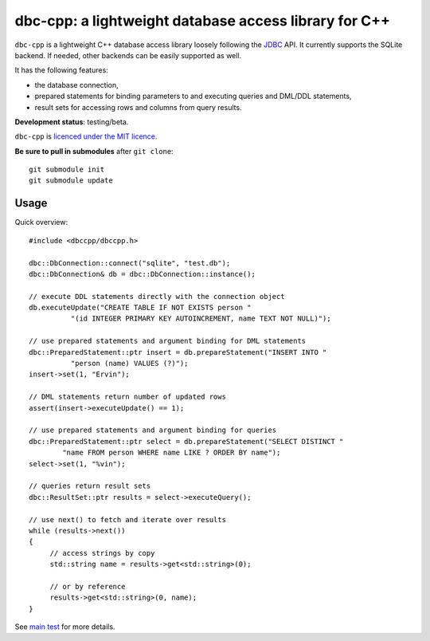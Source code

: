 dbc-cpp: a lightweight database access library for C++
======================================================

``dbc-cpp`` is a lightweight C++ database access library loosely following the
`JDBC`_ API. It currently supports the SQLite backend. If needed, other
backends can be easily supported as well.

It has the following features:

* the database connection,

* prepared statements for binding parameters to and executing queries and DML/DDL statements,

* result sets for accessing rows and columns from query results.

**Development status**: testing/beta.

``dbc-cpp`` is `licenced under the MIT licence`_.

**Be sure to pull in submodules** after ``git clone``::

  git submodule init
  git submodule update

Usage
-----

Quick overview::

  #include <dbccpp/dbccpp.h>

  dbc::DbConnection::connect("sqlite", "test.db");
  dbc::DbConnection& db = dbc::DbConnection::instance();

  // execute DDL statements directly with the connection object
  db.executeUpdate("CREATE TABLE IF NOT EXISTS person "
            "(id INTEGER PRIMARY KEY AUTOINCREMENT, name TEXT NOT NULL)");

  // use prepared statements and argument binding for DML statements
  dbc::PreparedStatement::ptr insert = db.prepareStatement("INSERT INTO "
            "person (name) VALUES (?)");
  insert->set(1, "Ervin");

  // DML statements return number of updated rows
  assert(insert->executeUpdate() == 1);

  // use prepared statements and argument binding for queries
  dbc::PreparedStatement::ptr select = db.prepareStatement("SELECT DISTINCT "
          "name FROM person WHERE name LIKE ? ORDER BY name");
  select->set(1, "%vin");

  // queries return result sets
  dbc::ResultSet::ptr results = select->executeQuery();

  // use next() to fetch and iterate over results
  while (results->next())
  {
       // access strings by copy
       std::string name = results->get<std::string>(0);

       // or by reference
       results->get<std::string>(0, name);
  }

See `main test`_ for more details.

.. _`JDBC`: http://en.wikipedia.org/wiki/Java_Database_Connectivity
.. _`licenced under the MIT licence`: https://github.com/mrts/dbc-cpp/blob/master/LICENCE.rst
.. _main test: https://github.com/mrts/dbc-cpp/blob/master/test/src/main.cpp
